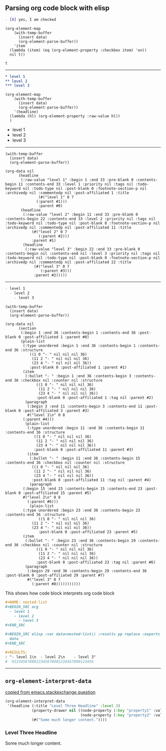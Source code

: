 ** Parsing org code block with elisp

#+NAME: is-checked
#+BEGIN_SRC org :results raw replace 
  - [X] yes, I am checked
#+END_SRC

#+NAME: is-a-checkbox-on
#+BEGIN_SRC elisp :results replace :var data=is-checked() :exports both
  (org-element-map
      (with-temp-buffer
        (insert data)
        (org-element-parse-buffer))
      'item
    (lambda (item) (eq (org-element-property :checkbox item) 'on))
    nil t))
#+END_SRC

#+RESULTS: is-a-checkbox-on
: t

-------

#+NAME: three-headlines
#+BEGIN_SRC org
  ,* level 1
  ,** level 2
  ,*** level 3
#+END_SRC


#+BEGIN_SRC elisp :results list replace :var data=three-headlines() :exports both 
  (org-element-map
      (with-temp-buffer
        (insert data)
        (org-element-parse-buffer))
      '(headline)
    (lambda (hl) (org-element-property :raw-value hl))
    )
#+END_SRC

#+RESULTS:
- level 1
- level 2
- level 3

------

#+BEGIN_SRC elisp :results code replace :var data=three-headlines() :exports both 
  (with-temp-buffer
    (insert data)
    (org-element-parse-buffer))
#+END_SRC

#+RESULTS:
#+BEGIN_SRC elisp
(org-data nil
	  (headline
	   (:raw-value "level 1" :begin 1 :end 33 :pre-blank 0 :contents-begin 11 :contents-end 33 :level 1 :priority nil :tags nil :todo-keyword nil :todo-type nil :post-blank 0 :footnote-section-p nil :archivedp nil :commentedp nil :post-affiliated 1 :title
		       (#("level 1" 0 7
			  (:parent #1)))
		       :parent #0)
	   (headline
	    (:raw-value "level 2" :begin 11 :end 33 :pre-blank 0 :contents-begin 22 :contents-end 33 :level 2 :priority nil :tags nil :todo-keyword nil :todo-type nil :post-blank 0 :footnote-section-p nil :archivedp nil :commentedp nil :post-affiliated 11 :title
			(#("level 2" 0 7
			   (:parent #2)))
			:parent #1)
	    (headline
	     (:raw-value "level 3" :begin 22 :end 33 :pre-blank 0 :contents-begin nil :contents-end nil :level 3 :priority nil :tags nil :todo-keyword nil :todo-type nil :post-blank 0 :footnote-section-p nil :archivedp nil :commentedp nil :post-affiliated 22 :title
			 (#("level 3" 0 7
			    (:parent #3)))
			 :parent #2)))))
#+END_SRC

-------


#+NAME: nested-list
#+BEGIN_SRC org
  - level 1
    - level 2
      - level 3
#+END_SRC


#+BEGIN_SRC elisp :results code replace :var data=nested-list() :exports both 
  (with-temp-buffer
    (insert data)
    (org-element-parse-buffer))
#+END_SRC

#+RESULTS:
#+BEGIN_SRC elisp
(org-data nil
	  (section
	   (:begin 1 :end 36 :contents-begin 1 :contents-end 36 :post-blank 0 :post-affiliated 1 :parent #0)
	   (plain-list
	    (:type unordered :begin 1 :end 36 :contents-begin 1 :contents-end 36 :structure
		   ((1 0 "- " nil nil nil 36)
		    (11 2 "- " nil nil nil 36)
		    (23 4 "- " nil nil nil 36))
		   :post-blank 0 :post-affiliated 1 :parent #1)
	    (item
	     (:bullet "- " :begin 1 :end 36 :contents-begin 3 :contents-end 36 :checkbox nil :counter nil :structure
		      ((1 0 "- " nil nil nil 36)
		       (11 2 "- " nil nil nil 36)
		       (23 4 "- " nil nil nil 36))
		      :post-blank 0 :post-affiliated 1 :tag nil :parent #2)
	     (paragraph
	      (:begin 3 :end 11 :contents-begin 3 :contents-end 11 :post-blank 0 :post-affiliated 3 :parent #3)
	      #("level 1\n" 0 8
		(:parent #4)))
	     (plain-list
	      (:type unordered :begin 11 :end 36 :contents-begin 11 :contents-end 36 :structure
		     ((1 0 "- " nil nil nil 36)
		      (11 2 "- " nil nil nil 36)
		      (23 4 "- " nil nil nil 36))
		     :post-blank 0 :post-affiliated 11 :parent #3)
	      (item
	       (:bullet "- " :begin 11 :end 36 :contents-begin 15 :contents-end 36 :checkbox nil :counter nil :structure
			((1 0 "- " nil nil nil 36)
			 (11 2 "- " nil nil nil 36)
			 (23 4 "- " nil nil nil 36))
			:post-blank 0 :post-affiliated 11 :tag nil :parent #4)
	       (paragraph
		(:begin 15 :end 23 :contents-begin 15 :contents-end 23 :post-blank 0 :post-affiliated 15 :parent #5)
		#("level 2\n" 0 8
		  (:parent #6)))
	       (plain-list
		(:type unordered :begin 23 :end 36 :contents-begin 23 :contents-end 36 :structure
		       ((1 0 "- " nil nil nil 36)
			(11 2 "- " nil nil nil 36)
			(23 4 "- " nil nil nil 36))
		       :post-blank 0 :post-affiliated 23 :parent #5)
		(item
		 (:bullet "- " :begin 23 :end 36 :contents-begin 29 :contents-end 36 :checkbox nil :counter nil :structure
			  ((1 0 "- " nil nil nil 36)
			   (11 2 "- " nil nil nil 36)
			   (23 4 "- " nil nil nil 36))
			  :post-blank 0 :post-affiliated 23 :tag nil :parent #6)
		 (paragraph
		  (:begin 29 :end 36 :contents-begin 29 :contents-end 36 :post-blank 0 :post-affiliated 29 :parent #7)
		  #("level 3" 0 7
		    (:parent #8)))))))))))
#+END_SRC

This shows how code block interprets org code block

#+BEGIN_SRC org
  ,#+NAME: nested-list
  ,#+BEGIN_SRC org
    - level 1
      - level 2
        - level 3
  ,#+END_SRC

  ,#+BEGIN_SRC elisp :var data=nested-list() :results pp replace :exports both 
    data
  ,#+END_SRC

  ,#+RESULTS:
  : "- level 1\n  - level 2\n    - level 3"
  #  0123456789012345678901234567890123456
#+END_SRC


-------
** =org-element-interpret-data=

  [[http://emacs.stackexchange.com/questions/15152/most-common-data-structure-is-a-list][copied from emacs.stackexchange question]]
  
#+BEGIN_SRC emacs-lisp :results raw :exports both
(org-element-interpret-data
 '(headline (:title "Level Three Headline" :level 3)
            (property-drawer nil ((node-property (:key "property1" :value "value1"))
                                  (node-property (:key "property2" :value "value2"))))
            (#("Some much longer content."))))
#+END_SRC

#+RESULTS:
*** Level Three Headline
:PROPERTIES:
:property1: value1
:property2: value2
:END:
Some much longer content.
